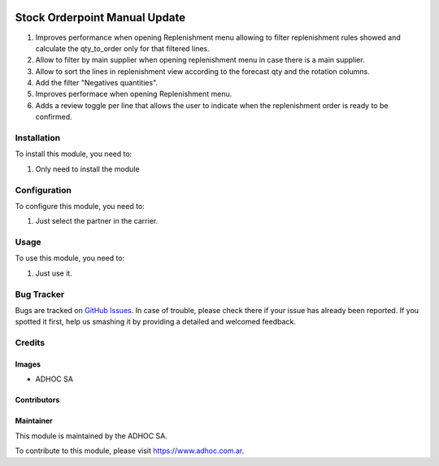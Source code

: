 .. |company| replace:: ADHOC SA

.. |company_logo| image:: https://raw.githubusercontent.com/ingadhoc/maintainer-tools/master/resources/adhoc-logo.png
   :alt: ADHOC SA
   :target: https://www.adhoc.com.ar

.. |icon| image:: https://raw.githubusercontent.com/ingadhoc/maintainer-tools/master/resources/adhoc-icon.png

.. image:: https://img.shields.io/badge/license-AGPL--3-blue.png
   :target: https://www.gnu.org/licenses/agpl
   :alt: License: AGPL-3

==============================
Stock Orderpoint Manual Update
==============================

#. Improves performance when opening Replenishment menu allowing to filter replenishment rules showed and calculate the qty_to_order only for that filtered lines.
#. Allow to filter by main supplier when opening replenishment menu in case there is a main supplier.
#. Allow to sort the lines in replenishment view according to the forecast qty and the rotation columns.
#. Add the filter "Negatives quantities".
#. Improves performace when opening Replenishment menu.
#. Adds a review toggle per line that allows the user to indicate when the replenishment order is ready to be confirmed.

Installation
============

To install this module, you need to:

#. Only need to install the module

Configuration
=============

To configure this module, you need to:

#. Just select the partner in the carrier.

Usage
=====

To use this module, you need to:

#. Just use it.

.. image:: https://odoo-community.org/website/image/ir.attachment/5784_f2813bd/datas
   :alt: Try me on Runbot
   :target: http://runbot.adhoc.com.ar/

Bug Tracker
===========

Bugs are tracked on `GitHub Issues
<https://github.com/ingadhoc/stock/issues>`_. In case of trouble, please
check there if your issue has already been reported. If you spotted it first,
help us smashing it by providing a detailed and welcomed feedback.

Credits
=======

Images
------

* |company| |icon|

Contributors
------------

Maintainer
----------

|company_logo|

This module is maintained by the |company|.

To contribute to this module, please visit https://www.adhoc.com.ar.
